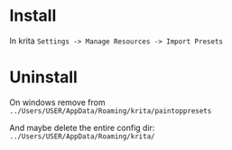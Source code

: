 * Install
In krita ~Settings -> Manage Resources -> Import Presets~

* Uninstall
On windows remove from ~../Users/USER/AppData/Roaming/krita/paintoppresets~

And maybe delete the entire config dir: ~../Users/USER/AppData/Roaming/krita/~
